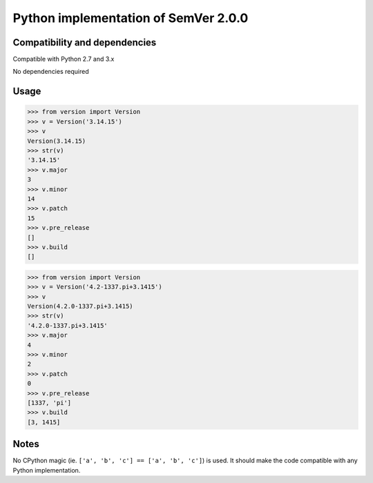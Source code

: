 Python implementation of SemVer 2.0.0
=====================================

Compatibility and dependencies
------------------------------

Compatible with Python 2.7 and 3.x

No dependencies required

Usage
-----

.. code:: python

    >>> from version import Version
    >>> v = Version('3.14.15')
    >>> v
    Version(3.14.15)
    >>> str(v)
    '3.14.15'
    >>> v.major
    3
    >>> v.minor
    14
    >>> v.patch
    15
    >>> v.pre_release
    []
    >>> v.build
    []

.. code:: python

    >>> from version import Version
    >>> v = Version('4.2-1337.pi+3.1415')
    >>> v
    Version(4.2.0-1337.pi+3.1415)
    >>> str(v)
    '4.2.0-1337.pi+3.1415'
    >>> v.major
    4
    >>> v.minor
    2
    >>> v.patch
    0
    >>> v.pre_release
    [1337, 'pi']
    >>> v.build
    [3, 1415]

Notes
-----

No CPython magic (ie. ``['a', 'b', 'c'] == ['a', 'b', 'c']``) is used. It
should make the code compatible with any Python implementation.
